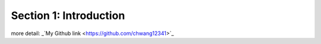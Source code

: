 Section 1: Introduction
====================


more detail:  _`My Github link <https://github.com/chwang12341>`_


